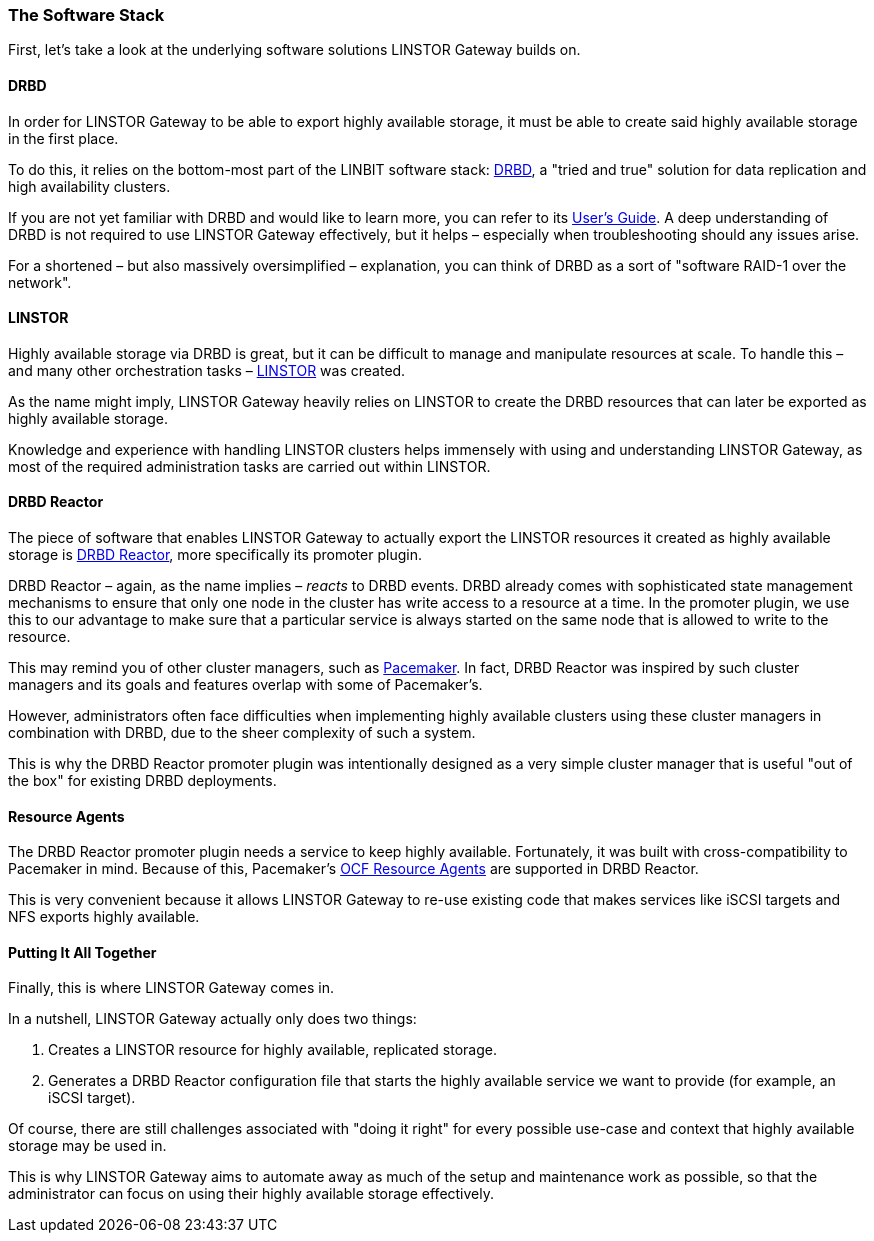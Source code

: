 === The Software Stack

First, let’s take a look at the underlying software solutions LINSTOR Gateway builds on.

==== DRBD

In order for LINSTOR Gateway to be able to export highly available storage, it must be able to create said highly available storage in the first place.

To do this, it relies on the bottom-most part of the LINBIT software stack: https://github.com/LINBIT/drbd[DRBD], a "tried and true" solution for data replication and high availability clusters.

If you are not yet familiar with DRBD and would like to learn more, you can refer to its
https://linbit.com/drbd-user-guide/drbd-guide-9_0-en/[User's Guide].
A deep understanding of DRBD is not required to use LINSTOR Gateway effectively, but it helps – especially when troubleshooting should any issues arise.

For a shortened – but also massively oversimplified – explanation, you can think of DRBD as a sort of "software RAID-1 over the network".

==== LINSTOR

Highly available storage via DRBD is great, but it can be difficult to manage and manipulate resources at scale.
To handle this – and many other orchestration tasks –
https://github.com/LINBIT/linstor-server[LINSTOR] was created.

As the name might imply, LINSTOR Gateway heavily relies on LINSTOR to create the DRBD resources that can later be exported as highly available storage.

Knowledge and experience with handling LINSTOR clusters helps immensely with using and understanding LINSTOR Gateway, as most of the required administration tasks are carried out within LINSTOR.

==== DRBD Reactor

The piece of software that enables LINSTOR Gateway to actually export the LINSTOR resources it created as highly available storage is
https://github.com/LINBIT/drbd-reactor[DRBD Reactor], more specifically its promoter plugin.

DRBD Reactor – again, as the name implies – _reacts_ to DRBD events.
DRBD already comes with sophisticated state management mechanisms to ensure that only one node in the cluster has write access to a resource at a time.
In the promoter plugin, we use this to our advantage to make sure that a particular service is always started on the same node that is allowed to write to the resource.

This may remind you of other cluster managers, such as
https://clusterlabs.org/pacemaker/[Pacemaker].
In fact, DRBD Reactor was inspired by such cluster managers and its goals and features overlap with some of Pacemaker’s.

However, administrators often face difficulties when implementing highly available clusters using these cluster managers in combination with DRBD, due to the sheer complexity of such a system.

This is why the DRBD Reactor promoter plugin was intentionally designed as a very simple cluster manager that is useful "out of the box" for existing DRBD deployments.

==== Resource Agents

The DRBD Reactor promoter plugin needs a service to keep highly available.
Fortunately, it was built with cross-compatibility to Pacemaker in mind.
Because of this, Pacemaker's https://github.com/ClusterLabs/resource-agents[OCF Resource Agents] are supported in DRBD Reactor.

This is very convenient because it allows LINSTOR Gateway to re-use existing code that makes services like iSCSI targets and NFS exports highly available.

==== Putting It All Together

Finally, this is where LINSTOR Gateway comes in.

In a nutshell, LINSTOR Gateway actually only does two things:

1. Creates a LINSTOR resource for highly available, replicated storage.
2. Generates a DRBD Reactor configuration file that starts the highly available service we want to provide (for example, an iSCSI target).

Of course, there are still challenges associated with "doing it right" for every possible use-case and context that highly available storage may be used in.

This is why LINSTOR Gateway aims to automate away as much of the setup and maintenance work as possible, so that the administrator can focus on using their highly available storage effectively.
